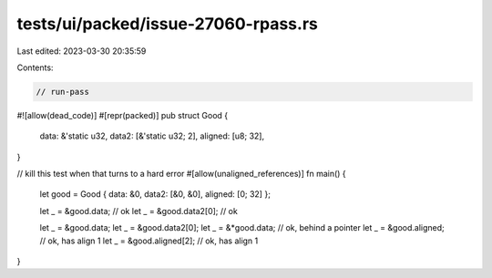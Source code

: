 tests/ui/packed/issue-27060-rpass.rs
====================================

Last edited: 2023-03-30 20:35:59

Contents:

.. code-block:: rs

    // run-pass
#![allow(dead_code)]
#[repr(packed)]
pub struct Good {
    data: &'static u32,
    data2: [&'static u32; 2],
    aligned: [u8; 32],
}

// kill this test when that turns to a hard error
#[allow(unaligned_references)]
fn main() {
    let good = Good { data: &0, data2: [&0, &0], aligned: [0; 32] };

    let _ = &good.data; // ok
    let _ = &good.data2[0]; // ok

    let _ = &good.data;
    let _ = &good.data2[0];
    let _ = &*good.data; // ok, behind a pointer
    let _ = &good.aligned; // ok, has align 1
    let _ = &good.aligned[2]; // ok, has align 1
}


